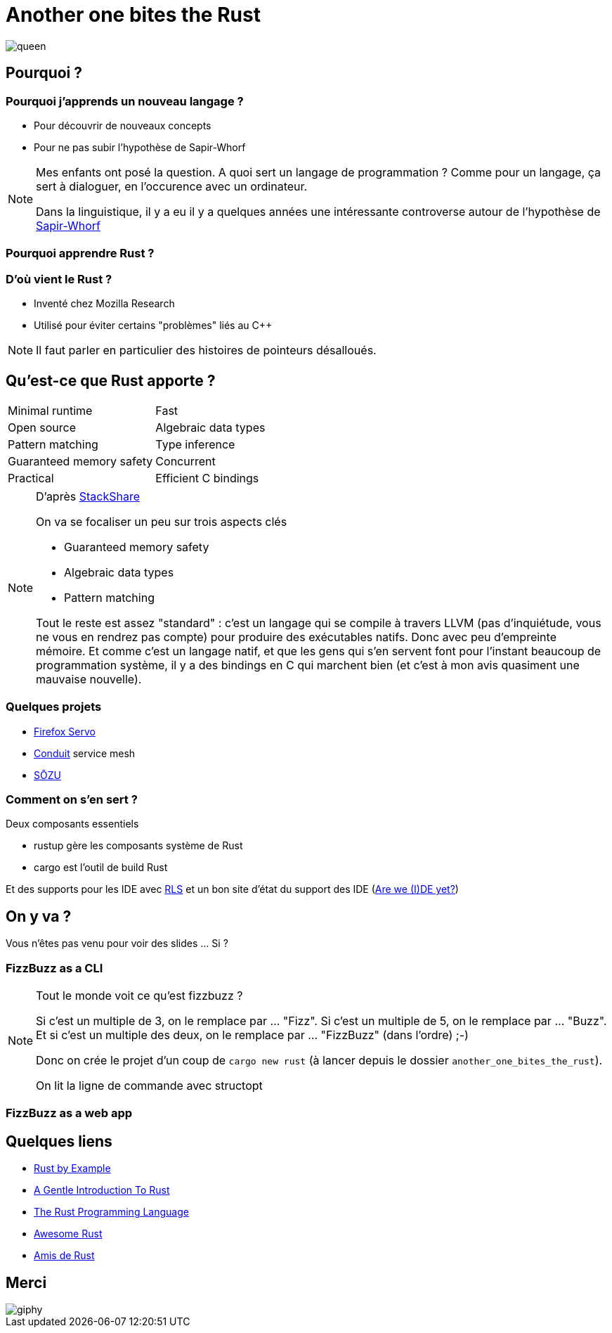 [%notitle]
= Another one bites the Rust

image::images/queen.jpg[size=cover, background]

== Pourquoi ?

=== Pourquoi j'apprends un nouveau langage ?

* Pour découvrir de nouveaux concepts
* Pour ne pas subir l'hypothèse de Sapir-Whorf

[NOTE.speaker]
--
Mes enfants ont posé la question.
A quoi sert un langage de programmation ? 
Comme pour un langage, ça sert à dialoguer, en l'occurence avec un ordinateur.

Dans la linguistique, il y a eu il y a quelques années une intéressante controverse autour de l'hypothèse de https://fr.wikipedia.org/wiki/Hypoth%C3%A8se_de_Sapir-Whorf[Sapir-Whorf]
--

=== Pourquoi apprendre Rust ?

=== D'où vient le Rust ?

* Inventé chez Mozilla Research
* Utilisé pour éviter certains "problèmes" liés au C++

[NOTE.speaker]
--
Il faut parler en particulier des histoires de pointeurs désalloués.
--

== Qu'est-ce que Rust apporte ?

[cols=2*] 
|===
| Minimal runtime
| Fast
| Open source
| Algebraic data types
| Pattern matching
| Type inference
| Guaranteed memory safety
| Concurrent
| Practical
| Efficient C bindings
|===

[NOTE.speaker]
--
D'après https://stackshare.io/rust[StackShare]

On va se focaliser un peu sur trois aspects clés

* Guaranteed memory safety
* Algebraic data types
* Pattern matching

Tout le reste est assez "standard" : c'est un langage qui se compile à travers LLVM (pas d'inquiétude, vous ne vous en rendrez pas compte) pour produire des exécutables natifs. Donc avec peu d'empreinte mémoire.
Et comme c'est un langage natif, et que les gens qui s'en servent font pour l'instant beaucoup de programmation système, il y a des bindings en C qui marchent bien (et c'est à mon avis quasiment une mauvaise nouvelle).
--


=== Quelques projets

* https://servo.org/[Firefox Servo]
* https://conduit.io/[Conduit] service mesh
* https://www.sozu.io/[SŌZU]

=== Comment on s'en sert ?

Deux composants essentiels

* rustup gère les composants système de Rust
* cargo est l'outil de build Rust

Et des supports pour les IDE avec https://github.com/rust-lang-nursery/rls[RLS] et un bon site d'état du support des IDE (https://areweideyet.com/[Are we (I)DE yet?])


== On y va ?

Vous n'êtes pas venu pour voir des slides ... Si ?

=== FizzBuzz as a CLI

[NOTE.speaker]
--
Tout le monde voit ce qu'est fizzbuzz ?

Si c'est un multiple de 3, on le remplace par ... "Fizz".
Si c'est un multiple de 5, on le remplace par ... "Buzz".
Et si c'est un multiple des deux, on le remplace par ... "FizzBuzz" (dans l'ordre) ;-)

Donc on crée le projet d'un coup de `cargo new rust` (à lancer depuis le dossier `another_one_bites_the_rust`).

On lit la ligne de commande avec structopt
--

=== FizzBuzz as a web app

== Quelques liens

* https://doc.rust-lang.org/rust-by-example/[Rust by Example]
* https://stevedonovan.github.io/rust-gentle-intro/readme.html[A Gentle Introduction To Rust]
* https://doc.rust-lang.org/book/second-edition/[The Rust Programming Language]
* https://github.com/rust-unofficial/awesome-rust[Awesome Rust]
* https://www.rust-lang.org/fr-FR/friends.html[Amis de Rust]

== Merci

image::https://media.giphy.com/media/xT8qB3XvvuhoYG9MNa/giphy.gif[]